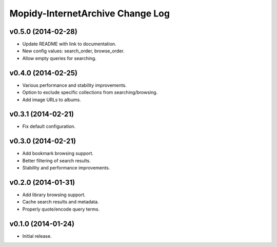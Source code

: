 Mopidy-InternetArchive Change Log
========================================================================

v0.5.0 (2014-02-28)
------------------------------------------------------------------------

- Update README with link to documentation.
- New config values: search_order, browse_order.
- Allow empty queries for searching.


v0.4.0 (2014-02-25)
------------------------------------------------------------------------

- Various performance and stability improvements.
- Option to exclude specific collections from searching/browsing.
- Add image URLs to albums.


v0.3.1 (2014-02-21)
------------------------------------------------------------------------

- Fix default configuration.


v0.3.0 (2014-02-21)
------------------------------------------------------------------------

- Add bookmark browsing support.
- Better filtering of search results.
- Stability and performance improvements.


v0.2.0 (2014-01-31)
------------------------------------------------------------------------

- Add library browsing support.
- Cache search results and metadata.
- Properly quote/encode query terms.


v0.1.0 (2014-01-24)
------------------------------------------------------------------------

- Initial release.
